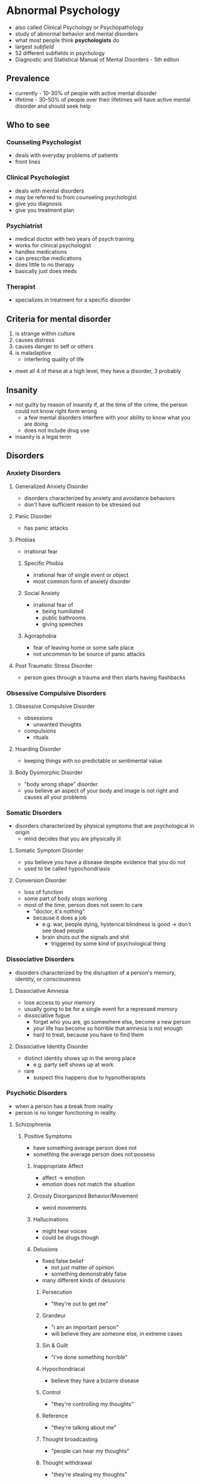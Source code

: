 * Abnormal Psychology 
  :PROPERTIES:
  :CUSTOM_ID: abnormal-psychology
  :END:

- also called Clinical Psychology or Psychopathology
- study of abnormal behavior and mental disorders
- what most people think *psychologists* do
- largest /subfield/
- 52 different subfields in psychology
- Diagnostic and Statistical Manual of Mental Disorders - 5th editon

** Prevalence

  - currently - 10-30% of people with active mental disorder
  - lifetime - 30-50% of people over their lifetimes will have active
    mental disorder and should seek help

** Who to see

*** Counseling Psychologist

    - deals with everyday problems of patients
    - front lines

*** Clinical Psychologist

    - deals with mental disorders
    - may be referred to from counseling psychologist
    - give you diagnosis
    - give you treatment plan

*** Psychiatrist

    - medical doctor with two years of psych training
    - works for clinical psychologist
    - handles medications
    - can prescribe medications
    - does little to no therapy
    - basically just does meds

*** Therapist

    - specializes in treatment for a specific disorder

** Criteria for mental disorder

  1. is strange within culture
  2. causes distress
  3. causes danger to self or others
  4. is maladaptive
    - interfering quality of life
  - meet all 4 of these at a high level, they have a disorder, 3
    probably

** Insanity
   :PROPERTIES:
   :CUSTOM_ID: insanity
   :END:

 - not guilty by reason of insanity if, at the time of the crime, the
   person could not know right form wrong
   - a few mental disorders interfere with your ability to know what you
     are doing
   - does not include drug use
 - insanity is a legal term

** Disorders
*** Anxiety Disorders
    :PROPERTIES:
    :CUSTOM_ID: anxiety-disorders
    :END:

**** Generalized Anxiety Disorder
     :PROPERTIES:
     :CUSTOM_ID: generalized-anxiety-disorder
     :END:

  - disorders characterized by anxiety and avoidance behaviors
  - don't have sufficient reason to be stressed out

**** Panic Disorder
     :PROPERTIES:
     :CUSTOM_ID: panic-disorder
     :END:

  - has panic attacks

**** Phobias
     :PROPERTIES:
     :CUSTOM_ID: phobias
     :END:

  - irrational fear

***** Specific Phobia
      
    - irrational fear of single event or object
    - most common form of anxiety disorder

***** Social Anxiety

    - irrational fear of
      - being humiliated
      - public bathrooms
      - giving speeches

***** Agoraphobia

    - fear of leaving home or some safe place
    - not uncommon to be source of panic attacks

**** Post Traumatic Stress Disorder
     :PROPERTIES:
     :CUSTOM_ID: post-traumatic-stress-disorder
     :END:

  - person goes through a trauma and then starts having flashbacks

*** Obsessive Compulsive Disorders
    :PROPERTIES:
    :CUSTOM_ID: obsessive-compulsive-disorders
    :END:

**** Obsessive Compulsive Disorder
     :PROPERTIES:
     :CUSTOM_ID: obsessive-compulsive-disorder
     :END:

  - obsessions
    - unwanted thoughts
  - compulsions
    - rituals

**** Hoarding Disorder
     :PROPERTIES:
     :CUSTOM_ID: hoarding-disorder
     :END:

  - keeping things with no predictable or sentimental value

**** Body Dysmorphic Disorder
     :PROPERTIES:
     :CUSTOM_ID: body-dysmorphic-disorder
     :END:

  - "body wrong shape" disorder
  - you believe an aspect of your body and image is not right and causes
    all your problems

*** Somatic Disorders
    :PROPERTIES:
    :CUSTOM_ID: somatic-disorders
    :END:

  - disorders characterized by physical symptoms that are psychological in
    origin
    - mind decides that you are physically ill

**** Somatic Symptom Disorder
     :PROPERTIES:
     :CUSTOM_ID: somatic-symptom-disorder
     :END:

  - you believe you have a disease despite evidence that you do not
  - used to be called hypochondriasis

**** Conversion Disorder
     :PROPERTIES:
     :CUSTOM_ID: conversion-disorder
     :END:

  - loss of function
  - some part of body stops working
  - most of the time, person does not seem to care
    - "doctor, it's nothing"
    - because it does a job
      - e.g. war, people dying, hysterical blindness is good -> don't see
        dead people
      - brain shuts out the signals and shit
        - triggered by some kind of psychological thing

*** Dissociative Disorders
    :PROPERTIES:
    :CUSTOM_ID: dissociative-disorders
    :END:

  - disorders characterized by the disruption of a person's memory,
    identity, or consciousness

**** Dissociative Amnesia
     :PROPERTIES:
     :CUSTOM_ID: dissociative-amnesia
     :END:

  - lose access to your memory
  - usually going to be for a single event for a repressed memory
  - dissociative fugue
    - forget who you are, go somewhere else, become a new person
    - your life has become so horrible that amnesia is not enough
    - hard to treat, because you have to find them

**** Dissociative Identity Disorder
     :PROPERTIES:
     :CUSTOM_ID: dissociative-identity-disorder
     :END:

  - distinct identity shows up in the wrong place
    - e.g. party self shows up at work
  - rare
    - suspect this happens due to hypnotherapists

*** Psychotic Disorders
    :PROPERTIES:
    :CUSTOM_ID: psychotic-disorders
    :END:

  - when a person has a break from reality
  - person is no longer functioning in reality

**** Schizophrenia
     :PROPERTIES:
     :CUSTOM_ID: schizophrenia
     :END:

***** Positive Symptoms

    - have something average person does not
    - something the average person does not possess

****** Inappropriate Affect

      - affect -> emotion
      - emotion does not match the situation

****** Grossly Disorganized Behavior/Movement

       - weird movements

****** Hallucinations

      - might hear voices
      - could be drugs though

****** Delusions

      - fixed false belief
        - not just matter of opinion
        - something demonstrably false
      - many different kinds of delusions

******* Persecution

        - "they're out to get me"

******* Grandeur

        - "i am an important person"
        - will believe they are someone else, in extreme cases

******* Sin & Guilt

        - "i've done something horrible"

******* Hypochondriacal

        - believe they have a bizarre disease

******* Control

        - "they're controlling my thoughts"

******* Reference

        - "they're talking about me"

******* Thought broadcasting

        - "people can hear my thoughts"

******* Thought withdrawal

        - "they're stealing my thoughts"

******* Thought insertion

        - "they're putting thoughts in my brain"

******* Nihilistic

        - belief that part of the world is unreal

****** Disorders of Language

******* Neologism

        - a new word

******* Word Salad / Loose Associations

        - going off topic

******* Clanging

        - rhyming

******* Poverty of Content

        - have nothing to tell you, so they will tell you in great detail

***** Negative Symptoms
      
    - missing something average person does not

****** Flat Affect
       
      - lack of emotion

****** Limited Speech

       - small vocabulary

****** Social Withdrawal

      - scared of people, don't know who to trust

*** Depressive Disorders
    :PROPERTIES:
    :CUSTOM_ID: depressive-disorders
    :END:

**** Depression
     :PROPERTIES:
     :CUSTOM_ID: depression
     :END:

  - clinical depression
  - depressed mood for a long time
    - between 6 months and 2 years

***** Anhedonia

    - loss of pleasure
      - no more pleasure in things you used to take pleasure in
      - all things you used to take pleasure in

***** Cognitions

    - thoughts depressed

****** Negative Thoughts About Self

      - "i am worthless"

****** Negative Thoughts About Others

      - "no one cares"

****** Negative Thoughts About Future

      - sense of hopelessness
      - "it's never gonna get any better"

*** Bipolar and Related Disorders
    :PROPERTIES:
    :CUSTOM_ID: bipolar-and-related-disorders
    :END:

**** Mania
     :PROPERTIES:
     :CUSTOM_ID: mania
     :END:

  - polar opposite of depression
  - 7 weeks to 7 months
  - elevated mood
  - impulsive
    - career impulsive
    - sexually impulsive
  - treated with medications for whole life

* Therapy
  :PROPERTIES:
  :CUSTOM_ID: therapy
  :END:

** Psychotherapy
   :PROPERTIES:
   :CUSTOM_ID: psychotherapy
   :END:

   - no one path, multiple ways of doing talk therapy
   - "talk therapy"
   - more important one

*** Psychoanalytic Therapy (Freud)
    :PROPERTIES:
    :CUSTOM_ID: psychoanalytic-therapy-freud
    :END:

**** Repression
     
     - source of problems is repressed

**** Insight

     - figure out why you are the way you are
     - finding source of problem

**** Free Association

     - let it all out, just talk talk talk
     - word pairing exercise
     - dream interpretation
       - write dream diary

**** Resistance

     - person pushes back as therapy approaches source of problem (scary place)
     - people want to quit therapy
       - therapy only works to the degree you trust the therapist

**** Transference

     - treat therapist as source of problems

*** Short-Term Dynamic Therapy
    :PROPERTIES:
    :CUSTOM_ID: short-term-dynamic-therapy
    :END:

**** Object Relations

     - people are objects
     - objects must fulfill their function
     - much more direct than Freudian style therapy
       - go straight to the scary place

*** Humanistic Therapy
    :PROPERTIES:
    :CUSTOM_ID: humanistic-therapy
    :END:
    
    - trying to focus on positive aspects of the client's life

**** Client-Centered Therapy (Rogers)
     :PROPERTIES:
     :CUSTOM_ID: client-centered-therapy-rogers
     :END:
     
     - client is the boss

***** Genuineness/Congruence

      - no curtain between client and therapist

***** Unconditional Positive Regard

      - care about you no matter what
        
***** Empathetic Understanding
      
      - understand your pain

**** Gestalt Therapy (Perls)
     :PROPERTIES:
     :CUSTOM_ID: gestalt-therapy-perls
     :END:
     
     - German word for "whole"
     - you have to make sense as one whole thing
       - thoughts, feelings, and actions need to fit together
     - listen and talk and figure out what pieces are not making sense

*** Behavior Therapy
    :PROPERTIES:
    :CUSTOM_ID: behavior-therapy
    :END:

    - focuses simply on changing people's behaviors

**** Classical Conditioning
     :PROPERTIES:
     :CUSTOM_ID: classical-conditioning
     :END:

***** Aversive Conditioning

      - make a good thing bad
        - e.g. smoking

***** Counterconditioning
      
      - make a bad thing good

***** Systematic Desensitization

      - treatment for fear
      - step 1 is to teach client how to relax
      - then create fear hierarchy

**** Operant Conditioning
     :PROPERTIES:
     :CUSTOM_ID: operant-conditioning
     :END:

***** Token Economy

      - involves institutional setting
        - person in facility
      - if person behaves, they get a token
      - with enough tokens, person can redeem tokens for prizes
      - used to bring someone to a level so you can start some kind of therapy

**** Modeling
     :PROPERTIES:
     :CUSTOM_ID: modeling
     :END:

     - observational learning

***** Assertiveness Training

      - teach client how to get what they want without aggression
      - sometimes used for couples to teach them how to resolve conflicts

*** Cognitive Therapy
    :PROPERTIES:
    :CUSTOM_ID: cognitive-therapy
    :END:

    - work on the way you think
    - does psychotherapy work?
      - study found it works no better than talking with your friends
        - study was flawed
        - it does work, but you have to use the right therapy

**** Rational Emotive Therapy (Ellis)
     :PROPERTIES:
     :CUSTOM_ID: rational-emotive-therapy-ellis
     :END:

     - if your thoughts are rational, so will be your emotions
     - when thoughts lead to wrong emotion

***** Activating Event

      - what sets you off, triggers

***** Beliefs

      - who you think you should be

***** Consequences

      - what happens when you're not who you should be

**** Cognitive Therapy (Beck)
     :PROPERTIES:
     :CUSTOM_ID: cognitive-therapy-beck
     :END:

     - distorted thinking/logic
     - false beliefs
     - goal of therapy is beliefs and logic
     - do not need to find the triggers
       - when your thinking is distorted, you will always find a trigger
     - used a lot for depression
       - "okay, you're worthless, so what?"

**** Cognitive Behavioral Therapy
     :PROPERTIES:
     :CUSTOM_ID: cognitive-behavioral-therapy
     :END:

     - have client prove themselves wrong

**** Group Therapy
     :PROPERTIES:
     :CUSTOM_ID: group-therapy
     :END:

     - people who suffer from same thing

***** Family and Couple Therapy

      - broken family
      - couple therapy sometimes court ordered

** Biomedical
   :PROPERTIES:
   :CUSTOM_ID: biomedical
   :END:

   - "drug therapy"
   - should always be a supplement, not a replacement

*** Antipsychotics
    :PROPERTIES:
    :CUSTOM_ID: antipsychotics
    :END:

*** Anxiolytics
    :PROPERTIES:
    :CUSTOM_ID: anxiolytics
    :END:

    - anti-anxiety

*** Lithium
    :PROPERTIES:
    :CUSTOM_ID: lithium
    :END:

    - bi-polar

*** Antidepressants
    :PROPERTIES:
    :CUSTOM_ID: antidepressants
    :END:

    - sometimes also used to treat anxiety (side effect)
      - and vice versa

*** Electroconvulsive Therapy
    :PROPERTIES:
    :CUSTOM_ID: electroconvulsive-therapy
    :END:

    - electric shock therapy
    - muscle relaxants
    - for severe depression
      - seizure induced by shock resets mood center
        - found this from people with insulin problems
          - insulin induced seizure
    - some short+term memory loss

** What to Expect from Therapy
   :PROPERTIES:
   :CUSTOM_ID: what-to-expect-from-therapy
   :END:

*** You Will Work

    - keeping diary
    - read books
    - do homework
    - download apps

*** Relief Is Not a Cure

    - simply feeling better does not mean you are better

*** Understanding Is Not a Cure
*** You Will Change
*** Don't Sleep With Your Therapist

* Social Psychology
  :PROPERTIES:
  :CUSTOM_ID: social-psychology
  :END:

  - small findings
  - the study of how people think about, influence, and relate to one
    another
    - intersection of sociology and psychology

** Social Influence
   :PROPERTIES:
   :CUSTOM_ID: social-influence
   :END:

   - what are other people going to make us do

*** Conformity
    :PROPERTIES:
    :CUSTOM_ID: conformity
    :END:

    - a change in behavior or belief as a result of real or imagined group
      pressure
    - far easier to change someone's behavior than their beliefs

**** Peer Pressure

      - usually does not change beliefs
        
**** Norms

      - rules of social behavior
      - when we succumb to peer pressure

**** Asch

      - standard study of conformity
      - study a line
      - study other lines
      - which line of the other lines is closest to the original line
      - add people who were wrong
      - study found you will conform with strangers from 3 to 7 strangers
      - conformity goes to 40% with strangers
      - study found a quarter of people would never conform
      - conformity also increases when
        - people are unsure of the answer
          - lack information
        - behavior is in public

*** Compliance
    :PROPERTIES:
    :CUSTOM_ID: compliance
    :END:

    - changing one's behavior because of a request
    - norm in society to do what you are asked to do

**** Compliance Techniques

***** Foot in the Door

        - initial small request, then follow it up
        - defense
          - say no
          - have a partner

***** Door in the Face

        - initial large request
        - get turned down
        - follow up with more reasonable request

***** Low Ball

        - don't tell them all of the price

*** Obedience
    :PROPERTIES:
    :CUSTOM_ID: obedience
    :END:

    - doing what an authority figure has told you to do

**** Milgram

      - post-WWII
      - researched why soldiers did what they were ordered to
      - Milgram gets quizzed while strapped to electric chair
      - every wrong question, intensity of electric shock goes up
      - it is study participant administering electric shock
      - gets ordered to administer shock
      - if subject refused 4 times, experiment was over
      - maximum of 450 volts (death)
      - 65% of people obeyed to 450 volts

        - distant
        - victim in another room

      - 40% obeyed to 450v

        - immediate
        - victim in the same room

      - 30% obeyed to 450v

        - contact
        - subject holds victim's hand with insulated glove

      - 25% obeyed to 450v

        - voice on phone administering instructions to subject

      - one group that never obeyed in all of Milgram's studies was 5 year
        olds

** Receiving Help in an Emergency
   :PROPERTIES:
   :CUSTOM_ID: receiving-help-in-an-emergency
   :END:

*** Notice Event

    - someone has to see the emergency

*** Interpret As Emergency

    - people have to see that you are in an emergency

*** Feel Responsible

    - someone has to feel responsible for helping you

*** Know How to Help
    
    - someone has to know how to help

*** Be Allowed to Help

    - possble safety hazard when trying to help?

** Diffusion of Responsibility
   :PROPERTIES:
   :CUSTOM_ID: diffusion-of-responsibility
   :END:

   - as there are more people present, each person feels less responsible
   - we obey authority figures because they can diffuse all of our responsibility
   - obey law, avoid responsibility
   - blind obedience occurs because of diffusion of responsibility

** Kitty's Tale
   :PROPERTIES:
   :CUSTOM_ID: kittys-tale
   :END:

   - some lady Kitty
   - nice lady, bar manager
   - gets killed with 38 witnesses
   - no one calls for help until some other witness finally does much later
   - she got help
     - two people called police, one person yelled
     - not a demonstration of diffusion of responsibility

** Group Process
   :PROPERTIES:
   :CUSTOM_ID: group-process
   :END:

   - how do we function in groups

*** Social Facilitation

    - when you're being watched, you perform better or worse
    - good at something -> audience makes you better
    - bad at something -> audience makes you worse

*** Social Loafing

    - people are lazy
    - people in groups are even lazier
    - oldest finding in social psychology (1898)
      - horses lazy to pull cart
    - have to avoid diffusion of responsibility to overcome social loafing
      - assign specific roles that the supervisor knows who's doing what

** Attributions
   :PROPERTIES:
   :CUSTOM_ID: attributions
   :END:

   - deciding why somebody did something

*** Dispositional

    - person did it because that is the kind of person they are
    - pre-disposed

*** Situational

    - person did it because situation forced them

*** Attributional Biases
    :PROPERTIES:
    :CUSTOM_ID: attributional-biases
    :END:

|           | others                            | self          |                           |
|-----------+-----------------------------------+---------------+---------------------------|
| failure   | disposition                       | situation     | *actor-observer effect*   |
| success   | disposition                       | disposition   | *self-serving bias*       |
|           | *fundamental attribution error*   |               |                           |

**** Fundamental Attribution Error

      - looking at others, we don't consider all the possible factors that
        could situationally affect their outcomes

**** Actor-Observer Effect

      - over-analyzing situation when looking at your own outcomes
      - self is actor, use situation
      - self is observer, use disposition

**** Self-Serving Bias

      - attributing success to one's self too much

** Interpersonal Attraction
   :PROPERTIES:
   :CUSTOM_ID: interpersonal-attraction
   :END:

   - how to win friends and influence people

*** How to Get People Interested in You

**** Physical Attractiveness

     - people are attracted to attractive people

**** Proximity (/Convenience -> Internet)

     - more likely to like someone who is close by

**** Similarity

     - surface similarity
     - something small, shallow
     - e.g. common interests

**** Reciprocal Liking

     - we like people that like us
     - pre-emptively like people
     - there's also reciprocal disliking

**** Liking Through Association

     - associated with something happy, we like them, even if they didn't
       do anything in particular
     - being around when something good happens, makes people think of you
       good

** Self vs Other
   :PROPERTIES:
   :CUSTOM_ID: self-vs-other
   :END:

*** Stereotype

    - beliefs about the members of a group

*** Prejudice

    - stereotype plus emotion
    - love x
    - hate x
    - fear x
    - people tend to prejudice only on things they care about
      - millions of stereotypes, only a handful of prejudices

*** Discrimination

    - treating people differently based on group membership
    - makes sense if based on an accurate stereotype
      - can be a necessary good thing

** In-Group vs Out-Group
   :PROPERTIES:
   :CUSTOM_ID: in-group-vs-out-group
   :END:

   - as long as it exists there will be destruction
   - to solve, find common threat or goal
   - "us and them"
   - us is better, a lot more thems
   - leads to destructive discriminations and prejudices
   - to reduce us vs them, we must find a way to make them us
     - find commonality
       - goal or threat
       - food, music

